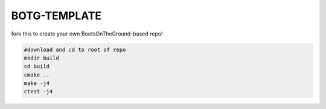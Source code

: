 BOTG-TEMPLATE |build|
=====================

.. |build| image:: https://travis-ci.org/wawiesel/BOTG-TEMPLATE.svg?branch=master
    :target: https://travis-ci.org/wawiesel/BOTG-TEMPLATE

fork this to create your own BootsOnTheGround-based repo!
    
.. image:: https://c1.staticflickr.com/4/3718/33049248211_539e08cbec_b.jpg

.. code:: bash

    #download and cd to root of repo
    mkdir build
    cd build
    cmake ..
    make -j4
    ctest -j4
